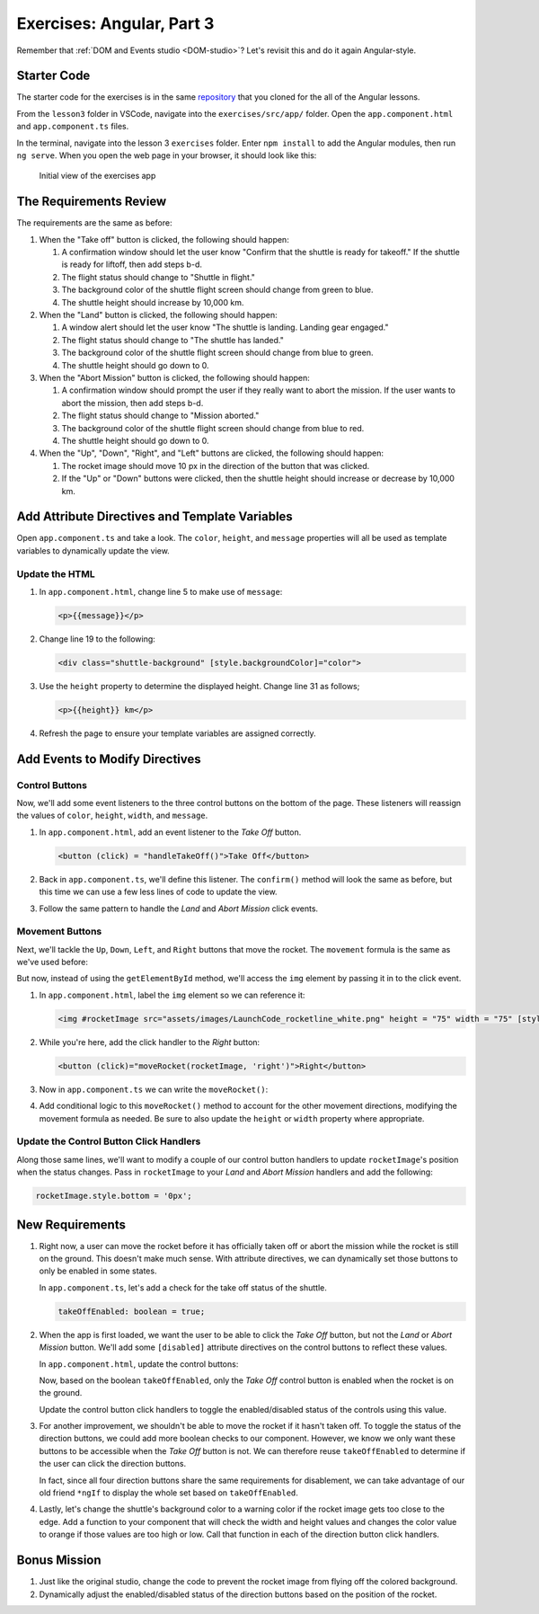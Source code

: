 Exercises: Angular, Part 3
===========================

Remember that :ref:`DOM and Events studio <DOM-studio>`? Let's
revisit this and do it again Angular-style.

Starter Code
-------------

The starter code for the exercises is in the same
`repository <https://github.com/LaunchCodeEducation/angular-lc101-projects>`__
that you cloned for the all of the Angular lessons.

From the ``lesson3`` folder in VSCode, navigate into the
``exercises/src/app/`` folder. Open the
``app.component.html`` and ``app.component.ts`` files.

In the terminal, navigate into the lesson 3 ``exercises`` folder. Enter
``npm install`` to add the Angular modules, then run ``ng serve``. When you
open the web page in your browser, it should look like this:

   .. figure:: ./figures/lesson3-exercises-initial-view.png
      :alt: Initial view of the exercises app.

   Initial view of the exercises app

The Requirements Review
-----------------------

The requirements are the same as before:

#. When the "Take off" button is clicked, the following should happen:

   1. A confirmation window should let the user know "Confirm that the shuttle is ready for takeoff." If the shuttle is ready for liftoff, then add steps b-d.
   2. The flight status should change to "Shuttle in flight."
   3. The background color of the shuttle flight screen should change from green to blue.
   4. The shuttle height should increase by 10,000 km.

#. When the "Land" button is clicked, the following should happen:

   1. A window alert should let the user know "The shuttle is landing. Landing gear engaged."
   2. The flight status should change to "The shuttle has landed."
   3. The background color of the shuttle flight screen should change from blue to green.
   4. The shuttle height should go down to 0.


#. When the "Abort Mission" button is clicked, the following should happen:

   1. A confirmation window should prompt the user if they really want to abort the mission. If the user wants to abort the mission, then add steps b-d.
   2. The flight status should change to "Mission aborted."
   3. The background color of the shuttle flight screen should change from blue to red.
   4. The shuttle height should go down to 0.

#. When the "Up", "Down", "Right", and "Left" buttons are clicked, the following should happen:

   1. The rocket image should move 10 px in the direction of the button that was clicked.
   2. If the "Up" or "Down" buttons were clicked, then the shuttle height should increase or decrease by 10,000 km.


Add Attribute Directives and Template Variables
-----------------------------------------------

Open ``app.component.ts`` and take a look. The ``color``, ``height``, and 
``message`` properties will all be used as template variables to dynamically 
update the view.

.. sourcecode:: TypeScript
   :linenos:

   export class AppComponent {
      title = 'Exercises: Angular Lesson 3';

      color = 'green';
      height = 0;
      width = 0;
      message = 'Space shuttle ready for takeoff!';
   }

Update the HTML
^^^^^^^^^^^^^^^

#. In ``app.component.html``, change line 5 to make use of ``message``:

   .. sourcecode:: html+ng2

      <p>{{message}}</p>

#. Change line 19 to the following:

   .. sourcecode:: html+ng2

      <div class="shuttle-background" [style.backgroundColor]="color">

#. Use the ``height`` property to determine the displayed height. Change line 31 as follows;

   .. sourcecode:: html+ng2

      <p>{{height}} km</p>

#. Refresh the page to ensure your template variables are assigned correctly.

Add Events to Modify Directives
-------------------------------

Control Buttons
^^^^^^^^^^^^^^^

Now, we'll add some event listeners to the three control buttons on the bottom of the page. 
These listeners will reassign the values of ``color``, ``height``, ``width``, and ``message``.

#. In ``app.component.html``, add an event listener to the *Take Off* button.

   .. sourcecode:: html+ng2
   
      <button (click) = "handleTakeOff()">Take Off</button>

#. Back in ``app.component.ts``, we'll define this listener. The ``confirm()`` method will look the same as before, but this time we can use a few less lines of code to update the view.

   .. sourcecode:: TypeScript
      :linenos:

      handleTakeOff() {
         let result = window.confirm('Are you sure the shuttle is ready for takeoff?');
         if (result) {
            this.color = 'blue';
            this.height = 10000;
            this.width = 0;
            this.message = 'Shuttle in flight.';
         }
      }

#. Follow the same pattern to handle the *Land* and *Abort Mission* click events.

Movement Buttons
^^^^^^^^^^^^^^^^

Next, we'll tackle the ``Up``, ``Down``, ``Left``, and ``Right`` buttons that
move the rocket. The ``movement`` formula is the same as we've used before:

.. sourcecode:: TypeScript
   :linenos:

   let movement = parseInt(img.style.left) + 10 + 'px';


But now, instead of using the ``getElementById`` method, we'll
access the ``img`` element by passing it in to the click
event.

#. In ``app.component.html``, label the ``img`` element so we can reference it:

   .. sourcecode:: html+ng2

      <img #rocketImage src="assets/images/LaunchCode_rocketline_white.png" height = "75" width = "75" [style.left]="0" [style.bottom]="0"/>

#. While you're here, add the click handler to the *Right* button:

   .. sourcecode:: html+ng2

      <button (click)="moveRocket(rocketImage, 'right')">Right</button>

#. Now in ``app.component.ts`` we can write the ``moveRocket()``:

   .. sourcecode:: TypeScript
      :linenos:

      moveRocket(rocketImage, direction) {
         if (direction === 'right') {
         let movement = parseInt(rocketImage.style.left) + 10 + 'px';
         rocketImage.style.left = movement;
         this.width = this.width + 10000;
         }
      }

#. Add conditional logic to this ``moveRocket()`` method to account for the other movement
   directions, modifying the movement formula as needed. Be sure to also update the
   ``height`` or ``width`` property where appropriate.

Update the Control Button Click Handlers
^^^^^^^^^^^^^^^^^^^^^^^^^^^^^^^^^^^^^^^^

Along those same lines, we'll want to modify a couple of our control
button handlers to update ``rocketImage``'s position when the status
changes. Pass in ``rocketImage`` to your *Land* and *Abort Mission*
handlers and add the following:

.. sourcecode:: TypeScript

   rocketImage.style.bottom = '0px';

New Requirements
----------------

#. Right now, a user can move the rocket before it has officially taken
   off or abort the mission while the rocket is still on the ground. This
   doesn't make much sense. With attribute directives, we can dynamically
   set those buttons to only be enabled in some states.

   In ``app.component.ts``, let's add a check for the take off status of the shuttle.

   .. sourcecode:: TypeScript

      takeOffEnabled: boolean = true;

#. When the app is first loaded, we want the user to be able to click the *Take Off*
   button, but not the *Land* or *Abort Mission* button. We'll
   add some ``[disabled]`` attribute directives on the control buttons to reflect these
   values.

   In ``app.component.html``, update the control buttons:

   .. sourcecode:: html+ng2
      :linenos:

      <div class="container-control-buttons">
         <button (click)="handleTakeOff()" [disabled]="!takeOffEnabled">Take Off</button>
         <button (click)="handleLand(rocketImage)" [disabled]="takeOffEnabled">Land</button>
         <button (click)="handleMissionAbort(rocketImage)" [disabled]="takeOffEnabled">Abort Mission</button>
      </div>

   Now, based on the boolean ``takeOffEnabled``, only the *Take Off* control button is
   enabled when the rocket is on the ground.

   Update the control button click handlers to toggle the enabled/disabled status
   of the controls using this value.

#. For another improvement, we shouldn't be able to move the rocket if it hasn't taken off.
   To toggle the status of the direction buttons, we could add more boolean checks to our
   component. However, we know we only want these buttons to be accessible when the
   *Take Off* button is not. We can therefore reuse ``takeOffEnabled`` to determine if the
   user can click the direction buttons.

   .. sourcecode:: html+ng2
      :linenos:

      <button (click)="moveRocket(rocketImage, 'up')" [disabled]="takeOffEnabled">Up</button>

   In fact, since all four direction buttons share the same requirements for disablement,
   we can take advantage of our old friend ``*ngIf`` to display the whole set based on
   ``takeOffEnabled``.

   .. sourcecode:: html+ng2
      :linenos:

      <div *ngIf="!takeOffEnabled">
         <button (click)="moveRocket(rocketImage, 'up')">Up</button>
         <button (click)="moveRocket(rocketImage, 'down')">Down</button>
         <button (click)="moveRocket(rocketImage, 'right')">Right</button>
         <button (click)="moveRocket(rocketImage, 'left')">Left</button>
      </div>

#. Lastly, let's change the shuttle's background color to a warning color if the rocket 
   image gets too close to the edge. Add a function to your component that will check the 
   width and height values and changes the color value to orange if those values are too 
   high or low. Call that function in each of the direction button click handlers.


Bonus Mission
-------------

#. Just like the original studio, change the code to prevent the rocket image from flying off the colored background.
#. Dynamically adjust the enabled/disabled status of the direction buttons based on the position of the rocket.
